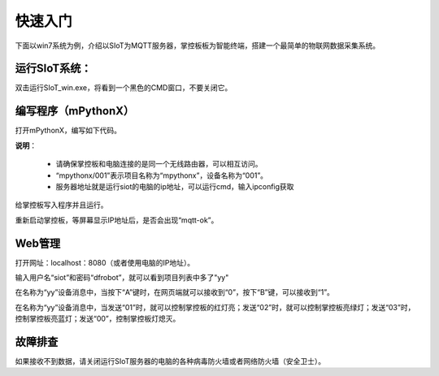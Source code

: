 快速入门
=========================

下面以win7系统为例，介绍以SIoT为MQTT服务器，掌控板板为智能终端，搭建一个最简单的物联网数据采集系统。

运行SIoT系统：
----------------------

双击运行SIoT_win.exe，将看到一个黑色的CMD窗口，不要关闭它。

.. image:: ../image/setup/02_run_02.png


编写程序（mPythonX）
--------------------------------

打开mPythonX，编写如下代码。

.. image:: ../image/setup/04_quick_05.png

**说明**：

  -  请确保掌控板和电脑连接的是同一个无线路由器，可以相互访问。
  -  “mpythonx/001”表示项目名称为“mpythonx”，设备名称为“001”。
  -  服务器地址就是运行siot的电脑的ip地址，可以运行cmd，输入ipconfig获取

给掌控板写入程序并且运行。

重新启动掌控板，等屏幕显示IP地址后，是否会出现“mqtt-ok”。


Web管理
----------------------

打开网址：localhost：8080（或者使用电脑的IP地址）。

输入用户名“siot”和密码“dfrobot”，就可以看到项目列表中多了"yy"

在名称为“yy”设备消息中，当按下“A”键时，在网页端就可以接收到“0”，按下“B”键，可以接收到“1”。

.. image:: ../image/setup/04_quick_06.png

在名称为“yy”设备消息中，当发送“01”时，就可以控制掌控板的红灯亮；发送“02”时，就可以控制掌控板亮绿灯；发送“03”时，控制掌控板亮蓝灯；发送“00”，控制掌控板灯熄灭。

.. image:: ../image/setup/04_quick_07.png

故障排查
---------------------

如果接收不到数据，请关闭运行SIoT服务器的电脑的各种病毒防火墙或者网络防火墙（安全卫士）。

